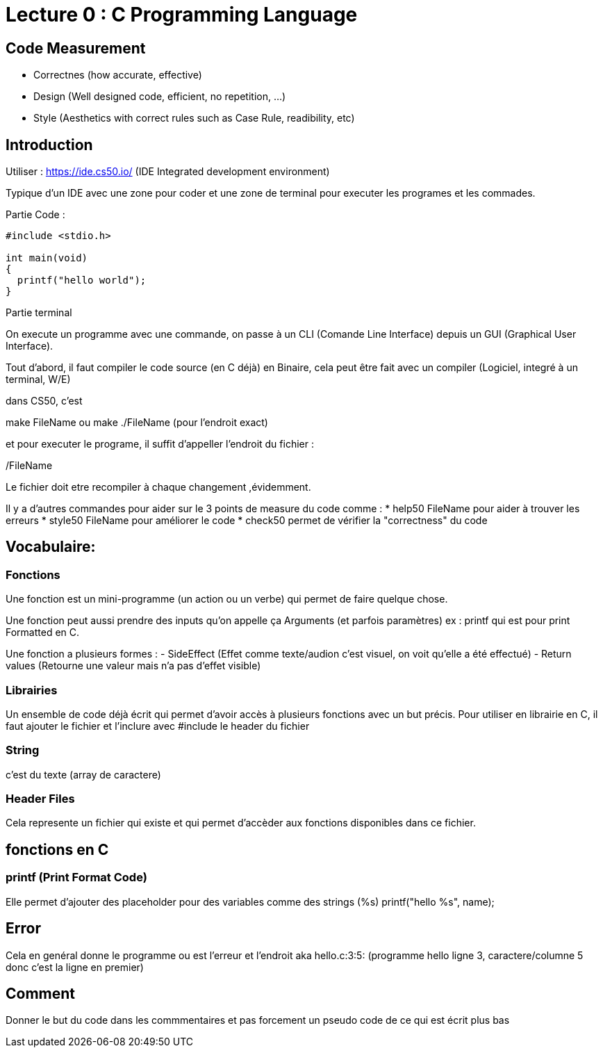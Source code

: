 # Lecture 0 : C Programming Language

## Code Measurement

* Correctnes (how accurate, effective)
* Design (Well designed code, efficient, no repetition, ...)
* Style (Aesthetics with correct rules such as Case Rule, readibility, etc)

## Introduction

Utiliser : https://ide.cs50.io/ 
(IDE Integrated development environment)

Typique d'un IDE avec une zone pour coder et une zone de terminal pour executer les programes et les commades.

Partie Code : 

[source,C]
----
#include <stdio.h>

int main(void)
{
  printf("hello world");
}
----

Partie terminal

On execute un programme avec une commande, on passe à un CLI (Comande Line Interface) depuis un GUI (Graphical User Interface).

Tout d'abord, il faut compiler le code source (en C déjà) en Binaire, cela peut être fait avec un compiler (Logiciel, integré à un terminal, W/E)

dans CS50, c'est 

make FileName ou make ./FileName (pour l'endroit exact)

et pour executer le programe, il suffit d'appeller l'endroit du fichier :

./FileName

Le fichier doit etre recompiler à chaque changement ,évidemment.

Il y a d'autres commandes pour aider sur le 3 points de measure du code comme :
* help50 FileName pour aider à trouver les erreurs
* style50 FileName pour améliorer le code
* check50 permet de vérifier la "correctness" du code

## Vocabulaire:

### Fonctions
Une fonction est un mini-programme (un action ou un verbe) qui permet de faire quelque chose.

Une fonction peut aussi prendre des inputs qu'on appelle ça Arguments (et parfois paramètres)
ex : printf qui est pour print Formatted en C.

Une fonction a plusieurs formes :
- SideEffect (Effet comme texte/audion c'est visuel, on voit qu'elle a été effectué)
- Return values (Retourne une valeur mais n'a pas d'effet visible)

### Librairies
Un ensemble de code déjà écrit qui permet d'avoir accès à plusieurs fonctions avec un but précis. Pour utiliser en librairie en C, il faut ajouter le fichier et l'inclure avec #include le header du fichier

### String
c'est du texte (array de caractere)

### Header Files
Cela represente un fichier qui existe et qui permet d'accèder aux fonctions disponibles dans ce fichier.

## fonctions en C

### printf (Print Format Code)
Elle permet d'ajouter des placeholder pour des variables comme des strings (%s)
printf("hello %s", name);

## Error
Cela en genéral donne le programme ou est l'erreur et l'endroit aka hello.c:3:5: (programme hello ligne 3, caractere/columne 5 donc c'est la ligne en premier)

## Comment
Donner le but du code dans les commmentaires et pas forcement un pseudo code de ce qui est écrit plus bas
